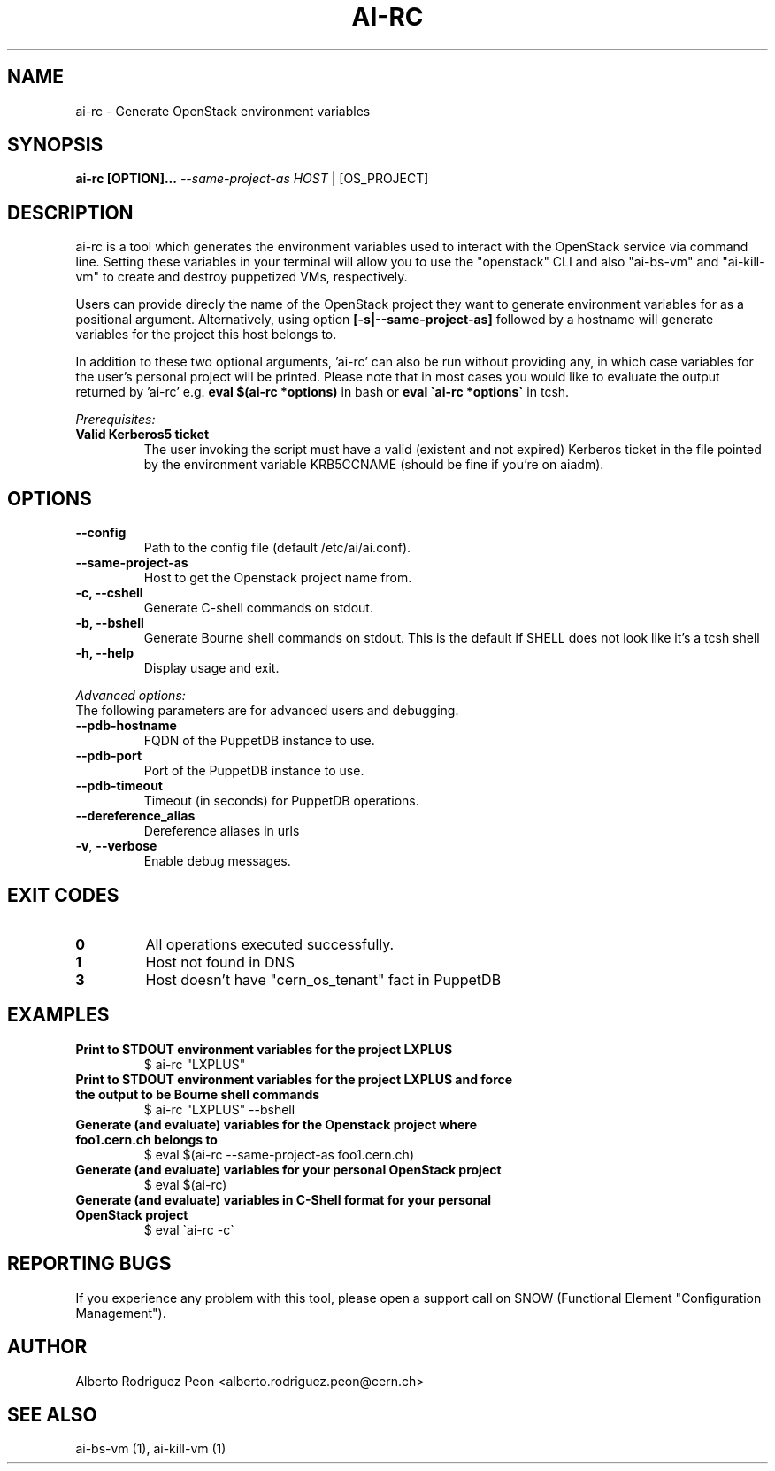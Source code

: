 .TH AI-RC "1" "April 2015" "ai-rc" "User Commands"
.SH NAME
ai-rc \- Generate OpenStack environment variables

.SH SYNOPSIS
.B "ai-rc [OPTION]... \fI--same-project-as HOST\fR | [OS_PROJECT]"

.SH DESCRIPTION
ai-rc is a tool which generates the environment variables used to interact with the OpenStack
service via command line. Setting these variables in your terminal will allow you to use the
"openstack" CLI and also "ai-bs-vm" and "ai-kill-vm" to create and destroy puppetized VMs,
respectively.
.LP
Users can provide direcly the name of the OpenStack project they want to generate environment
variables for as a positional argument. Alternatively, using option
.B [-s|--same-project-as]
followed by a hostname will
generate variables for the project this host belongs to.

In addition to these two optional arguments, 'ai-rc'
can also be run without providing any, in which case variables for the user's personal
project will be printed.
Please note that in most cases you would like to evaluate the output returned by 'ai-rc'
e.g.
.B eval $(ai-rc *options)
in bash or
.B eval \`ai-rc *options\`
in tcsh.
.LP
.I Prerequisites:
.TP
.B Valid Kerberos5 ticket
The user invoking the script must have a valid (existent and not expired)
Kerberos ticket in the file pointed by the environment variable KRB5CCNAME
(should be fine if you're on aiadm).
.SH OPTIONS
.TP
.B --config
Path to the config file (default /etc/ai/ai.conf).
.TP
.B --same-project-as
Host to get the Openstack project name from.
.TP
.B -c, --cshell
Generate C-shell commands on stdout.
.TP
.B -b, --bshell
Generate Bourne shell commands on stdout. This is the default if SHELL
does not look like it’s a tcsh shell
.TP
.B -h, --help
Display usage and exit.
.LP
.I Advanced options:
.TP
The following parameters are for advanced users and debugging.
.TP
.B --pdb-hostname
FQDN of the PuppetDB instance to use.
.TP
.B --pdb-port
Port of the PuppetDB instance to use.
.TP
.B --pdb-timeout
Timeout (in seconds) for PuppetDB operations.
.TP
.B --dereference_alias
Dereference aliases in urls
.TP
\fB\-v\fR, \fB\-\-verbose\fR
Enable debug messages.
.SH EXIT CODES
.TP
.B 0
All operations executed successfully.
.TP
.B 1
Host not found in DNS
.TP
.B 3
Host doesn't have "cern_os_tenant" fact in PuppetDB

.SH EXAMPLES
.TP
.B Print to STDOUT environment variables for the project "LXPLUS"
$ ai-rc "LXPLUS"

.TP
.B Print to STDOUT environment variables for the project "LXPLUS" and force the output to be Bourne shell commands
$ ai-rc "LXPLUS" --bshell

.TP
.B Generate (and evaluate) variables for the Openstack project where foo1.cern.ch belongs to
$ eval $(ai-rc --same-project-as foo1.cern.ch)

.TP
.B Generate (and evaluate) variables for your personal OpenStack project
$ eval $(ai-rc)

.TP
.B Generate (and evaluate) variables in C-Shell format for your personal OpenStack project
$ eval \`ai-rc -c\`

.SH REPORTING BUGS
If you experience any problem with this tool, please open a support
call on SNOW (Functional Element "Configuration Management").

.SH AUTHOR
Alberto Rodriguez Peon <alberto.rodriguez.peon@cern.ch>

.SH SEE ALSO
ai-bs-vm (1), ai-kill-vm (1)
